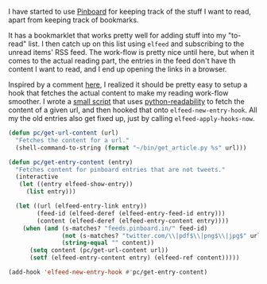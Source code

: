 #+BEGIN_COMMENT
.. title: Elfeed hook to fetch full content
.. slug: elfeed-hook-to-fetch-full-content
.. date: 2015-12-19 13:42:29 UTC+05:30
.. tags: emacs, elfeed, pinboard, hack, blag, draft
.. category:
.. link:
.. description: A hack to fetch content for unread Pinboard bookmarks.
.. type: text
#+END_COMMENT


I have started to use [[http://pinboard.in][Pinboard]] for keeping track of the stuff I want to read,
apart from keeping track of bookmarks.

It has a bookmarklet that works pretty well for adding stuff into my "to-read"
list.  I then catch up on this list using ~elfeed~ and subscribing to the unread
items' RSS feed.  The work-flow is pretty nice until here, but when it comes to
the actual reading part, the entries in the feed don't have th content I want
to read, and I end up opening the links in a browser.

Inspired by a comment [[https://github.com/sursh/blaggregator/pull/80#issuecomment-165849126][here]], I realized it should be pretty easy to setup a hook
that fetches the actual content to make my reading work-flow smoother. I wrote
a [[https://github.com/punchagan/dot-files/blob/master/bin/get_article.py][small script]] that uses [[https://github.com/buriy/python-readability][python-readability]] to fetch the content of a given
url, and then hooked that onto ~elfeed-new-entry-hook~.  All my the old entries
also get fixed up, just by calling ~elfeed-apply-hooks-now~.

#+BEGIN_SRC emacs-lisp
  (defun pc/get-url-content (url)
    "Fetches the content for a url."
    (shell-command-to-string (format "~/bin/get_article.py %s" url)))

  (defun pc/get-entry-content (entry)
    "Fetches content for pinboard entries that are not tweets."
    (interactive
     (let ((entry elfeed-show-entry))
       (list entry)))

    (let ((url (elfeed-entry-link entry))
          (feed-id (elfeed-deref (elfeed-entry-feed-id entry)))
          (content (elfeed-deref (elfeed-entry-content entry))))
      (when (and (s-matches? "feeds.pinboard.in/" feed-id)
                 (not (s-matches? "twitter.com/\\|pdf$\\|png$\\|jpg$" url))
                 (string-equal "" content))
        (setq content (pc/get-url-content url))
        (setf (elfeed-entry-content entry) (elfeed-ref content)))))

  (add-hook 'elfeed-new-entry-hook #'pc/get-entry-content)
#+END_SRC
